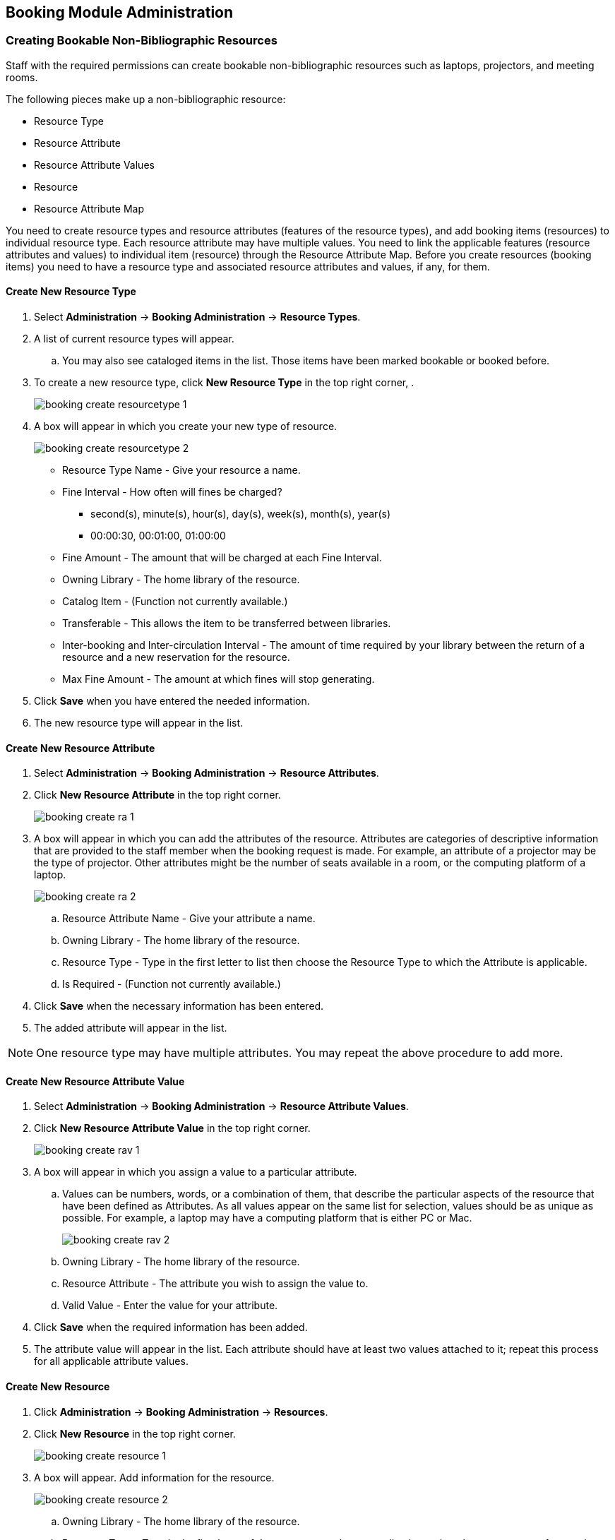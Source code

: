 Booking Module Administration
-----------------------------

Creating Bookable Non-Bibliographic Resources
~~~~~~~~~~~~~~~~~~~~~~~~~~~~~~~~~~~~~~~~~~~~~

Staff with the required permissions can create bookable non-bibliographic resources such as laptops, projectors, and meeting rooms.

The following pieces make up a non-bibliographic resource:

* Resource Type
* Resource Attribute
* Resource Attribute Values
* Resource
* Resource Attribute Map

You need to create resource types and resource attributes (features of the resource types), and add booking items (resources) to individual resource type. Each resource attribute may have multiple values. You need to link the applicable features (resource attributes and values) to individual item (resource) through the Resource Attribute Map. Before you create resources (booking items) you need to have a resource type and associated resource attributes and values, if any, for them.

Create New Resource Type
^^^^^^^^^^^^^^^^^^^^^^^^

. Select *Administration* -> *Booking Administration* -> *Resource Types*.

. A list of current resource types will appear.

.. You may also see cataloged items in the list. Those items have been marked bookable or booked before.

. To create a new resource type, click *New Resource Type* in the top right corner, .
+
image::images/booking/booking-create-resourcetype-1.png[]
+
. A box will appear in which you create your new type of resource.
+
image::images/booking/booking-create-resourcetype-2.png[]
+
* Resource Type Name - Give your resource a name.
* Fine Interval - How often will fines be charged?
** second(s), minute(s), hour(s), day(s), week(s), month(s), year(s)
** 00:00:30, 00:01:00, 01:00:00
* Fine Amount - The amount that will be charged at each Fine Interval.
* Owning Library - The home library of the resource.
* Catalog Item - (Function not currently available.)
* Transferable - This allows the item to be transferred between libraries.
* Inter-booking and Inter-circulation Interval - The amount of time required by your library between the return of a resource and a new reservation for the resource.
* Max Fine Amount - The amount at which fines will stop generating.
+
. Click *Save* when you have entered the needed information.
+
. The new resource type will appear in the list.

Create New Resource Attribute
^^^^^^^^^^^^^^^^^^^^^^^^^^^^^

. Select *Administration* -> *Booking Administration* -> *Resource Attributes*.

. Click *New Resource Attribute* in the top right corner.
+
image::images/booking/booking-create-ra-1.png[]
+
. A box will appear in which you can add the attributes of the resource. Attributes are categories of descriptive information that are provided to the staff member when the booking request is made. For example, an attribute of a projector may be the type of projector. Other attributes might be the number of seats available in a room, or the computing platform of a laptop.
+
image::images/booking/booking-create-ra-2.png[]
+
.. Resource Attribute Name - Give your attribute a name.
.. Owning Library - The home library of the resource.
.. Resource Type - Type in the first letter to list then choose the Resource Type to which the Attribute is applicable.
.. Is Required - (Function not currently available.)
. Click *Save* when the necessary information has been entered.

. The added attribute will appear in the list.

[NOTE]
One resource type may have multiple attributes. You may repeat the above procedure to add more.

Create New Resource Attribute Value
^^^^^^^^^^^^^^^^^^^^^^^^^^^^^^^^^^^

. Select *Administration* -> *Booking Administration* -> *Resource Attribute Values*.

. Click *New Resource Attribute Value* in the top right corner.
+
image::images/booking/booking-create-rav-1.png[]
+
. A box will appear in which you assign a value to a particular attribute.

.. Values can be numbers, words, or a combination of them, that describe the particular aspects of the resource that have been defined as Attributes. As all values appear on the same list for selection, values should be as unique as possible. For example, a laptop may have a computing platform that is either PC or Mac.
+
image::images/booking/booking-create-rav-2.png[]
+
.. Owning Library - The home library of the resource.
.. Resource Attribute - The attribute you wish to assign the value to.
.. Valid Value - Enter the value for your attribute.

. Click *Save* when the required information has been added.

. The attribute value will appear in the list. Each attribute should have at least two values attached to it; repeat this process for all applicable attribute values.

Create New Resource
^^^^^^^^^^^^^^^^^^^

. Click *Administration* -> *Booking Administration* -> *Resources*.

. Click *New Resource* in the top right corner.
+
image::images/booking/booking-create-resource-1.png[]
+
. A box will appear. Add information for the resource.
+
image::images/booking/booking-create-resource-2.png[]
+
.. Owning Library - The home library of the resource.
.. Resource Type - Type in the first letter of the resource type's name to list then select the resource type for your item.
.. Barcode - Barcode for the resource.
.. Overbook - This allows a single item to be reserved, picked up, and returned by multiple patrons during overlapping or identical time periods.
.. Is Deposit Required
.. Deposit Amount
.. User Fee

. Click *Save* when the required information has been added.

. The resource will appear in the list.

[NOTE]
One resource type may have multiple resources attached.

Map Resource Attributes and Values to Resources
^^^^^^^^^^^^^^^^^^^^^^^^^^^^^^^^^^^^^^^^^^^^^^^

. Use Resource Attribute Maps to bring together the resources and their attributes and values.

. Select *Administration* -> *Booking Administration* -> *Resource Attribute Maps*.

. Click *New Resource Attribute Map* in the right top corner.
+
image::images/booking/booking-create-attrmap-1.png[]
+
. A box will appear in which you will map your attributes and values to your resources.
+
image::images/booking/booking-create-attrmap-2.png[]
+
.. Resource - Enter the barcode of your resource.
.. Resource Attribute - Select an attribute that belongs to the Resource Type.
.. Attribute Value - Select a value that belongs to your chosen attribute and describes your resource. If your attribute and value do not belong together you will be unable to save.

. Click *Save* once you have entered the required information.

. The resource attribute map will appear in the list.

[NOTE]
A resource may have multiple attributes and values. Repeat the above steps to map all.


Editing Non-Bibliographic Resources
~~~~~~~~~~~~~~~~~~~~~~~~~~~~~~~~~~~

Staff with the required permissions can edit aspects of existing non-bibliographic resources. For example, resource type can be edited in the event that the fine amount for a laptop changes from $2.00 to $5.00.

Editing Resource Types
^^^^^^^^^^^^^^^^^^^^^^

. Bring up your list of resource types. Select *Administration* -> *Booking Administration* -> *Resource Types*.

. A list of current resource types will appear.

. Double click anywhere on the line of the resource type you would like to edit.

. The resource type box will appear. Make your changes and click Save.

. Following the same procedure you may edit Resource Attributes, Attributes Values, Resources and Attribute Map by selecting them on *Administration* -> *Booking Administration*.


Deleting Non-bibliographic Resources
~~~~~~~~~~~~~~~~~~~~~~~~~~~~~~~~~~~~

. To delete a booking resource, go to *Administration* -> *Booking Administration* -> *Resources*.

. Select the check box in front the resource you want to delete.

. Click *Delete Selected*. The resource will disappear from the list.

[NOTE]
Following the same procedure you may delete Resource Attributes Maps.

You may also delete Resource Attribute Values, Resource Attributes and Resource Types. But you have to delete them in the reverse order when you create them to make sure the entry is not in use when you try to delete it.

This is the deletion order: Resource Attribute Map/Resources -> Resource Attribute Values -> Resource Attributes -> Resource Types.
